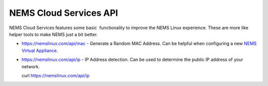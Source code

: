 NEMS Cloud Services API
=======================

NEMS Cloud Services features some basic  functionality to improve the
NEMS Linux experience. These are more like helper tools to make NEMS
just a bit better.

-  https://nemslinux.com/api/mac - Generate a Random MAC Address. Can be
   helpful when configuring a new `NEMS Virtual
   Appliance <https://docs.nemslinux.com/supported_platforms/virtual_appliance>`__.

-  https://nemslinux.com/api/ip - IP Address detection. Can be used to
   determine the public IP address of your network.

   curl https://nemslinux.com/api/ip
